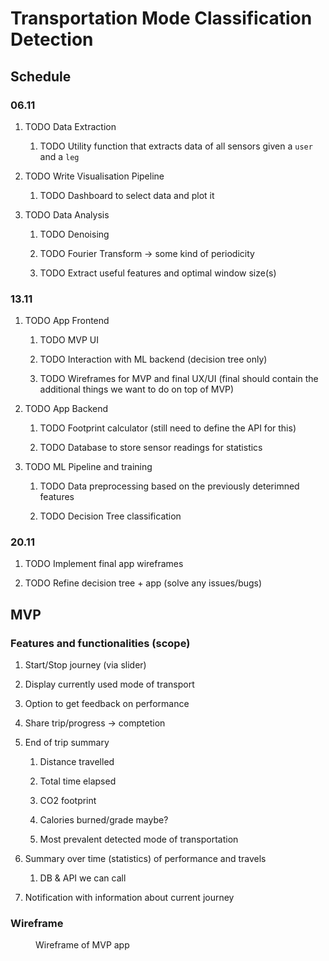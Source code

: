 * Transportation Mode Classification Detection
** Schedule
*** 06.11
**** TODO Data Extraction
***** TODO Utility function that extracts data of all sensors given a =user= and a =leg=
**** TODO Write Visualisation Pipeline
***** TODO Dashboard to select data and plot it
**** TODO Data Analysis
***** TODO Denoising
***** TODO Fourier Transform -> some kind of periodicity
***** TODO Extract useful features and optimal window size(s)
*** 13.11
**** TODO App Frontend
***** TODO MVP UI
***** TODO Interaction with ML backend (decision tree only)
***** TODO Wireframes for MVP and final UX/UI (final should contain the additional things we want to do on top of MVP)
**** TODO App Backend
***** TODO Footprint calculator (still need to define the API for this)
***** TODO Database to store sensor readings for statistics
**** TODO ML Pipeline and training
***** TODO Data preprocessing based on the previously deterimned features
***** TODO Decision Tree classification
*** 20.11
**** TODO Implement final app wireframes
**** TODO Refine decision tree + app (solve any issues/bugs)
** MVP
*** Features and functionalities (scope)
**** Start/Stop journey (via slider)
**** Display currently used mode of transport
**** Option to get feedback on performance
**** Share trip/progress -> comptetion
**** End of trip summary
***** Distance travelled
***** Total time elapsed
***** CO2 footprint
***** Calories burned/grade maybe?
***** Most prevalent detected mode of transportation
**** Summary over time (statistics) of performance and travels
***** DB & API we can call
**** Notification with information about current journey
*** Wireframe
#+CAPTION: Wireframe of MVP app
#+NAME: fig-mvp-app-wireframe
 [[./dox/imgs/mvp_wireframe.jpeg]]
